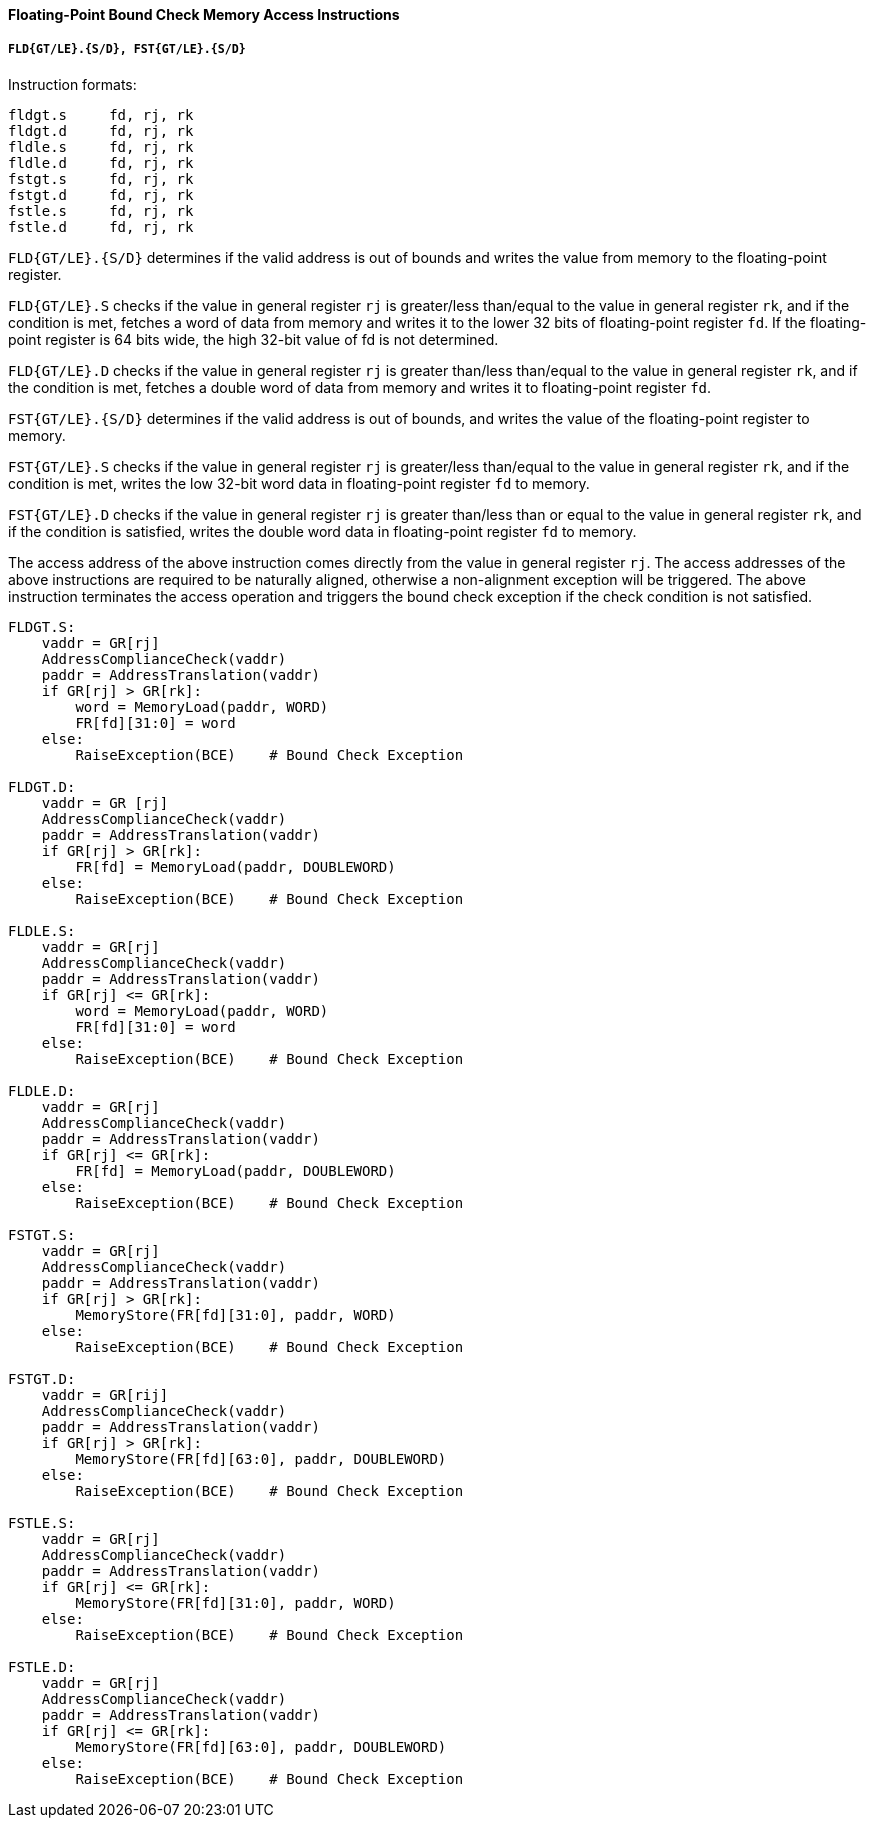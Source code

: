 [[floating-point-bound-check-memory-access-instructions]]
==== Floating-Point Bound Check Memory Access Instructions

===== `FLD{GT/LE}.{S/D}, FST{GT/LE}.{S/D}`

Instruction formats:

[source]
----
fldgt.s     fd, rj, rk
fldgt.d     fd, rj, rk
fldle.s     fd, rj, rk
fldle.d     fd, rj, rk
fstgt.s     fd, rj, rk
fstgt.d     fd, rj, rk
fstle.s     fd, rj, rk
fstle.d     fd, rj, rk
----

`FLD{GT/LE}.{S/D}` determines if the valid address is out of bounds and writes the value from memory to the floating-point register.

`FLD{GT/LE}.S` checks if the value in general register `rj` is greater/less than/equal to the value in general register `rk`, and if the condition is met, fetches a word of data from memory and writes it to the lower 32 bits of floating-point register `fd`.
If the floating-point register is 64 bits wide, the high 32-bit value of fd is not determined.

`FLD{GT/LE}.D` checks if the value in general register `rj` is greater than/less than/equal to the value in general register `rk`, and if the condition is met, fetches a double word of data from memory and writes it to floating-point register `fd`.

`FST{GT/LE}.{S/D}` determines if the valid address is out of bounds, and writes the value of the floating-point register to memory.

`FST{GT/LE}.S` checks if the value in general register `rj` is greater/less than/equal to the value in general register `rk`, and if the condition is met, writes the low 32-bit word data in floating-point register `fd` to memory.

`FST{GT/LE}.D` checks if the value in general register `rj` is greater than/less than or equal to the value in general register `rk`, and if the condition is satisfied, writes the double word data in floating-point register `fd` to memory.

The access address of the above instruction comes directly from the value in general register `rj`.
The access addresses of the above instructions are required to be naturally aligned, otherwise a non-alignment exception will be triggered.
The above instruction terminates the access operation and triggers the bound check exception if the check condition is not satisfied.

[source]
----
FLDGT.S:
    vaddr = GR[rj]
    AddressComplianceCheck(vaddr)
    paddr = AddressTranslation(vaddr)
    if GR[rj] > GR[rk]:
        word = MemoryLoad(paddr, WORD)
        FR[fd][31:0] = word
    else:
        RaiseException(BCE)    # Bound Check Exception

FLDGT.D:
    vaddr = GR [rj]
    AddressComplianceCheck(vaddr)
    paddr = AddressTranslation(vaddr)
    if GR[rj] > GR[rk]:
        FR[fd] = MemoryLoad(paddr, DOUBLEWORD)
    else:
        RaiseException(BCE)    # Bound Check Exception

FLDLE.S:
    vaddr = GR[rj]
    AddressComplianceCheck(vaddr)
    paddr = AddressTranslation(vaddr)
    if GR[rj] <= GR[rk]:
        word = MemoryLoad(paddr, WORD)
        FR[fd][31:0] = word
    else:
        RaiseException(BCE)    # Bound Check Exception

FLDLE.D:
    vaddr = GR[rj]
    AddressComplianceCheck(vaddr)
    paddr = AddressTranslation(vaddr)
    if GR[rj] <= GR[rk]:
        FR[fd] = MemoryLoad(paddr, DOUBLEWORD)
    else:
        RaiseException(BCE)    # Bound Check Exception

FSTGT.S:
    vaddr = GR[rj]
    AddressComplianceCheck(vaddr)
    paddr = AddressTranslation(vaddr)
    if GR[rj] > GR[rk]:
        MemoryStore(FR[fd][31:0], paddr, WORD)
    else:
        RaiseException(BCE)    # Bound Check Exception

FSTGT.D:
    vaddr = GR[rij]
    AddressComplianceCheck(vaddr)
    paddr = AddressTranslation(vaddr)
    if GR[rj] > GR[rk]:
        MemoryStore(FR[fd][63:0], paddr, DOUBLEWORD)
    else:
        RaiseException(BCE)    # Bound Check Exception

FSTLE.S:
    vaddr = GR[rj]
    AddressComplianceCheck(vaddr)
    paddr = AddressTranslation(vaddr)
    if GR[rj] <= GR[rk]:
        MemoryStore(FR[fd][31:0], paddr, WORD)
    else:
        RaiseException(BCE)    # Bound Check Exception

FSTLE.D:
    vaddr = GR[rj]
    AddressComplianceCheck(vaddr)
    paddr = AddressTranslation(vaddr)
    if GR[rj] <= GR[rk]:
        MemoryStore(FR[fd][63:0], paddr, DOUBLEWORD)
    else:
        RaiseException(BCE)    # Bound Check Exception
----
